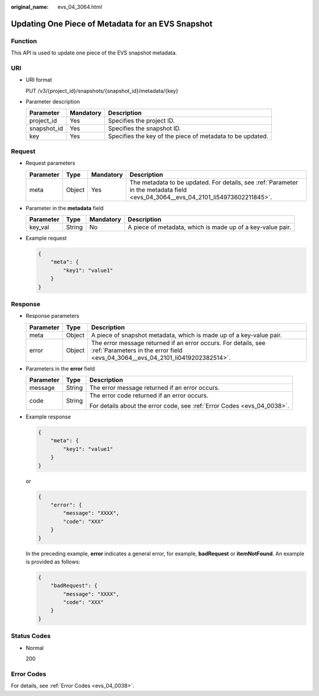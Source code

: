 :original_name: evs_04_3064.html

.. _evs_04_3064:

Updating One Piece of Metadata for an EVS Snapshot
==================================================

Function
--------

This API is used to update one piece of the EVS snapshot metadata.

URI
---

-  URI format

   PUT /v3/{project_id}/snapshots/{snapshot_id}/metadata/{key}

-  Parameter description

   +-------------+-----------+-----------------------------------------------------------+
   | Parameter   | Mandatory | Description                                               |
   +=============+===========+===========================================================+
   | project_id  | Yes       | Specifies the project ID.                                 |
   +-------------+-----------+-----------------------------------------------------------+
   | snapshot_id | Yes       | Specifies the snapshot ID.                                |
   +-------------+-----------+-----------------------------------------------------------+
   | key         | Yes       | Specifies the key of the piece of metadata to be updated. |
   +-------------+-----------+-----------------------------------------------------------+

Request
-------

-  Request parameters

   +-----------+--------+-----------+----------------------------------------------------------------------------------------------------------------------------------+
   | Parameter | Type   | Mandatory | Description                                                                                                                      |
   +===========+========+===========+==================================================================================================================================+
   | meta      | Object | Yes       | The metadata to be updated. For details, see :ref:`Parameter in the metadata field <evs_04_3064__evs_04_2101_li54973602211845>`. |
   +-----------+--------+-----------+----------------------------------------------------------------------------------------------------------------------------------+

-  .. _evs_04_3064__evs_04_2101_li54973602211845:

   Parameter in the **metadata** field

   +-----------+--------+-----------+------------------------------------------------------------+
   | Parameter | Type   | Mandatory | Description                                                |
   +===========+========+===========+============================================================+
   | key_val   | String | No        | A piece of metadata, which is made up of a key-value pair. |
   +-----------+--------+-----------+------------------------------------------------------------+

-  Example request

   .. code-block::

      {
          "meta": {
              "key1": "value1"
          }
      }

Response
--------

-  Response parameters

   +-----------+--------+--------------------------------------------------------------------------------------------------------------------------------------------------+
   | Parameter | Type   | Description                                                                                                                                      |
   +===========+========+==================================================================================================================================================+
   | meta      | Object | A piece of snapshot metadata, which is made up of a key-value pair.                                                                              |
   +-----------+--------+--------------------------------------------------------------------------------------------------------------------------------------------------+
   | error     | Object | The error message returned if an error occurs. For details, see :ref:`Parameters in the error field <evs_04_3064__evs_04_2101_li0419202382514>`. |
   +-----------+--------+--------------------------------------------------------------------------------------------------------------------------------------------------+

-  .. _evs_04_3064__evs_04_2101_li0419202382514:

   Parameters in the **error** field

   +-----------------------+-----------------------+-------------------------------------------------------------------------+
   | Parameter             | Type                  | Description                                                             |
   +=======================+=======================+=========================================================================+
   | message               | String                | The error message returned if an error occurs.                          |
   +-----------------------+-----------------------+-------------------------------------------------------------------------+
   | code                  | String                | The error code returned if an error occurs.                             |
   |                       |                       |                                                                         |
   |                       |                       | For details about the error code, see :ref:`Error Codes <evs_04_0038>`. |
   +-----------------------+-----------------------+-------------------------------------------------------------------------+

-  Example response

   .. code-block::

      {
          "meta": {
              "key1": "value1"
          }
      }

   or

   .. code-block::

      {
          "error": {
              "message": "XXXX",
              "code": "XXX"
          }
      }

   In the preceding example, **error** indicates a general error, for example, **badRequest** or **itemNotFound**. An example is provided as follows:

   .. code-block::

      {
          "badRequest": {
              "message": "XXXX",
              "code": "XXX"
          }
      }

Status Codes
------------

-  Normal

   200

Error Codes
-----------

For details, see :ref:`Error Codes <evs_04_0038>`.
